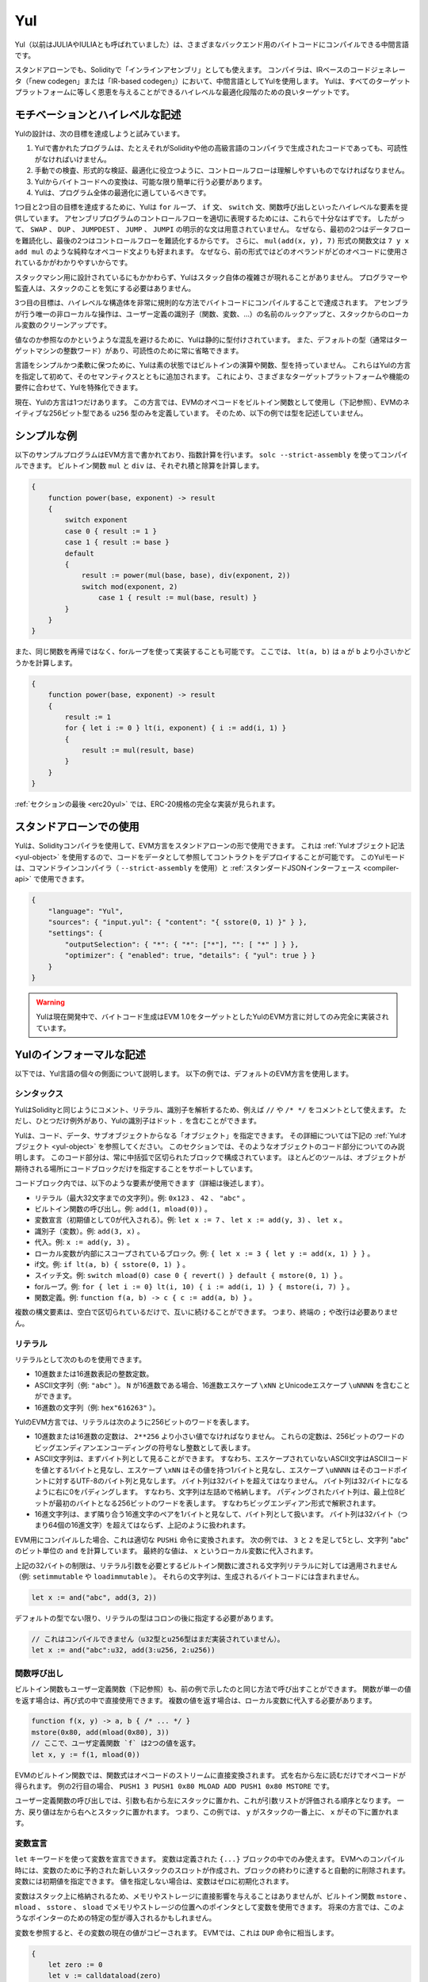 .. _yul:

###
Yul
###

.. index:: ! assembly, ! asm, ! evmasm, ! yul, julia, iulia

Yul（以前はJULIAやIULIAとも呼ばれていました）は、さまざまなバックエンド用のバイトコードにコンパイルできる中間言語です。

.. Yul is a good target for high-level optimisation stages that can benefit all target platforms equally.

スタンドアローンでも、Solidityで「インラインアセンブリ」としても使えます。
コンパイラは、IRベースのコードジェネレータ（「new codegen」または「IR-based codegen」）において、中間言語としてYulを使用します。
Yulは、すべてのターゲットプラットフォームに等しく恩恵を与えることができるハイレベルな最適化段階のための良いターゲットです。

モチベーションとハイレベルな記述
================================

Yulの設計は、次の目標を達成しようと試みています。

1. Yulで書かれたプログラムは、たとえそれがSolidityや他の高級言語のコンパイラで生成されたコードであっても、可読性がなければいけません。
2. 手動での検査、形式的な検証、最適化に役立つように、コントロールフローは理解しやすいものでなければなりません。
3. Yulからバイトコードへの変換は、可能な限り簡単に行う必要があります。
4. Yulは、プログラム全体の最適化に適しているべきです。

1つ目と2つ目の目標を達成するために、Yulは ``for`` ループ、 ``if`` 文、 ``switch`` 文、関数呼び出しといったハイレベルな要素を提供しています。
アセンブリプログラムのコントロールフローを適切に表現するためには、これらで十分なはずです。
したがって、 ``SWAP`` 、 ``DUP`` 、 ``JUMPDEST`` 、 ``JUMP`` 、 ``JUMPI`` の明示的な文は用意されていません。
なぜなら、最初の2つはデータフローを難読化し、最後の2つはコントロールフローを難読化するからです。
さらに、 ``mul(add(x, y), 7)`` 形式の関数文は ``7 y x add mul`` のような純粋なオペコード文よりも好まれます。
なぜなら、前の形式ではどのオペランドがどのオペコードに使用されているかがわかりやすいからです。

スタックマシン用に設計されているにもかかわらず、Yulはスタック自体の複雑さが現れることがありません。
プログラマーや監査人は、スタックのことを気にする必要はありません。

3つ目の目標は、ハイレベルな構造体を非常に規則的な方法でバイトコードにコンパイルすることで達成されます。
アセンブラが行う唯一の非ローカルな操作は、ユーザー定義の識別子（関数、変数、...）の名前のルックアップと、スタックからのローカル変数のクリーンアップです。

値なのか参照なのかというような混乱を避けるために、Yulは静的に型付けされています。
また、デフォルトの型（通常はターゲットマシンの整数ワード）があり、可読性のために常に省略できます。

言語をシンプルかつ柔軟に保つために、Yulは素の状態ではビルトインの演算や関数、型を持っていません。
これらはYulの方言を指定して初めて、そのセマンティクスとともに追加されます。
これにより、さまざまなターゲットプラットフォームや機能の要件に合わせて、Yulを特殊化できます。

現在、Yulの方言は1つだけあります。
この方言では、EVMのオペコードをビルトイン関数として使用し（下記参照）、EVMのネイティブな256ビット型である ``u256`` 型のみを定義しています。
そのため、以下の例では型を記述していません。

シンプルな例
============

以下のサンプルプログラムはEVM方言で書かれており、指数計算を行います。
``solc --strict-assembly`` を使ってコンパイルできます。
ビルトイン関数 ``mul`` と ``div`` は、それぞれ積と除算を計算します。

.. code-block:: yul

    {
        function power(base, exponent) -> result
        {
            switch exponent
            case 0 { result := 1 }
            case 1 { result := base }
            default
            {
                result := power(mul(base, base), div(exponent, 2))
                switch mod(exponent, 2)
                    case 1 { result := mul(base, result) }
            }
        }
    }

また、同じ関数を再帰ではなく、forループを使って実装することも可能です。
ここでは、 ``lt(a, b)`` は ``a`` が ``b`` より小さいかどうかを計算します。

.. code-block:: yul

    {
        function power(base, exponent) -> result
        {
            result := 1
            for { let i := 0 } lt(i, exponent) { i := add(i, 1) }
            {
                result := mul(result, base)
            }
        }
    }

:ref:`セクションの最後 <erc20yul>` では、ERC-20規格の完全な実装が見られます。

スタンドアローンでの使用
========================

Yulは、Solidityコンパイラを使用して、EVM方言をスタンドアローンの形で使用できます。
これは :ref:`Yulオブジェクト記法 <yul-object>` を使用するので、コードをデータとして参照してコントラクトをデプロイすることが可能です。
このYulモードは、コマンドラインコンパイラ（ ``--strict-assembly`` を使用）と :ref:`スタンダードJSONインターフェース <compiler-api>` で使用できます。

.. code-block:: json

    {
        "language": "Yul",
        "sources": { "input.yul": { "content": "{ sstore(0, 1) }" } },
        "settings": {
            "outputSelection": { "*": { "*": ["*"], "": [ "*" ] } },
            "optimizer": { "enabled": true, "details": { "yul": true } }
        }
    }

.. warning::

    Yulは現在開発中で、バイトコード生成はEVM 1.0をターゲットとしたYulのEVM方言に対してのみ完全に実装されています。

Yulのインフォーマルな記述
=========================

以下では、Yul言語の個々の側面について説明します。
以下の例では、デフォルトのEVM方言を使用します。

シンタックス
------------

YulはSolidityと同じようにコメント、リテラル、識別子を解析するため、例えば ``//`` や ``/* */`` をコメントとして使えます。
ただし、ひとつだけ例外があり、Yulの識別子はドット ``.`` を含むことができます。

.. Most tools support specifying just a code block where an object is expected.

Yulは、コード、データ、サブオブジェクトからなる「オブジェクト」を指定できます。
その詳細については下記の :ref:`Yulオブジェクト <yul-object>` を参照してください。
このセクションでは、そのようなオブジェクトのコード部分についてのみ説明します。
このコード部分は、常に中括弧で区切られたブロックで構成されています。
ほとんどのツールは、オブジェクトが期待される場所にコードブロックだけを指定することをサポートしています。

コードブロック内では、以下のような要素が使用できます（詳細は後述します）。

- リテラル（最大32文字までの文字列）。例: ``0x123`` 、 ``42`` 、 ``"abc"`` 。
- ビルトイン関数の呼び出し。例:  ``add(1, mload(0))`` 。
- 変数宣言（初期値として0が代入される）。例:  ``let x := 7`` 、 ``let x := add(y, 3)`` 、 ``let x`` 。
- 識別子（変数）。例:  ``add(3, x)`` 。
- 代入。例:  ``x := add(y, 3)`` 。
- ローカル変数が内部にスコープされているブロック。例:  ``{ let x := 3 { let y := add(x, 1) } }`` 。
- if文。例:  ``if lt(a, b) { sstore(0, 1) }`` 。
- スイッチ文。例: ``switch mload(0) case 0 { revert() } default { mstore(0, 1) }`` 。
- forループ。例: ``for { let i := 0} lt(i, 10) { i := add(i, 1) } { mstore(i, 7) }`` 。
- 関数定義。例:  ``function f(a, b) -> c { c := add(a, b) }`` 。

複数の構文要素は、空白で区切られているだけで、互いに続けることができます。
つまり、終端の ``;`` や改行は必要ありません。

リテラル
--------

リテラルとして次のものを使用できます。

- 10進数または16進数表記の整数定数。
- ASCII文字列（例: ``"abc"`` ）。 ``N`` が16進数である場合、16進数エスケープ ``\xNN`` とUnicodeエスケープ ``\uNNNN`` を含むことができます。
- 16進数の文字列（例: ``hex"616263"`` ）。

YulのEVM方言では、リテラルは次のように256ビットのワードを表します。

- 10進数または16進数の定数は、 ``2**256`` より小さい値でなければなりません。
  これらの定数は、256ビットのワードのビッグエンディアンエンコーディングの符号なし整数として表します。
- ASCII文字列は、まずバイト列として見ることができます。
  すなわち、エスケープされていないASCII文字はASCIIコードを値とする1バイトと見なし、エスケープ ``\xNN`` はその値を持つ1バイトと見なし、エスケープ ``\uNNNN`` はそのコードポイントに対するUTF-8のバイト列と見なします。
  バイト列は32バイトを超えてはなりません。
  バイト列は32バイトになるように右に0をパディングします。
  すなわち、文字列は左詰めで格納します。
  パディングされたバイト列は、最上位8ビットが最初のバイトとなる256ビットのワードを表します。
  すなわちビッグエンディアン形式で解釈されます。
- 16進文字列は、まず隣り合う16進文字のペアを1バイトと見なして、バイト列として扱います。
  バイト列は32バイト（つまり64個の16進文字）を超えてはならず、上記のように扱われます。

EVM用にコンパイルした場合、これは適切な ``PUSHi`` 命令に変換されます。
次の例では、 ``3`` と ``2`` を足して5とし、文字列 "abc" のビット単位の ``and`` を計算しています。
最終的な値は、 ``x`` というローカル変数に代入されます。

上記の32バイトの制限は、リテラル引数を必要とするビルトイン関数に渡される文字列リテラルに対しては適用されません（例: ``setimmutable`` や ``loadimmutable`` ）。
それらの文字列は、生成されるバイトコードには含まれません。

.. code-block:: yul

    let x := and("abc", add(3, 2))

デフォルトの型でない限り、リテラルの型はコロンの後に指定する必要があります。

.. code-block:: yul

    // これはコンパイルできません（u32型とu256型はまだ実装されていません）。
    let x := and("abc":u32, add(3:u256, 2:u256))

関数呼び出し
------------

ビルトイン関数もユーザー定義関数（下記参照）も、前の例で示したのと同じ方法で呼び出すことができます。
関数が単一の値を返す場合は、再び式の中で直接使用できます。
複数の値を返す場合は、ローカル変数に代入する必要があります。

.. code-block:: yul

    function f(x, y) -> a, b { /* ... */ }
    mstore(0x80, add(mload(0x80), 3))
    // ここで、ユーザ定義関数 `f` は2つの値を返す。
    let x, y := f(1, mload(0))

EVMのビルトイン関数では、関数式はオペコードのストリームに直接変換されます。
式を右から左に読むだけでオペコードが得られます。
例の2行目の場合、 ``PUSH1 3 PUSH1 0x80 MLOAD ADD PUSH1 0x80 MSTORE`` です。

ユーザー定義関数の呼び出しでは、引数も右から左にスタックに置かれ、これが引数リストが評価される順序となります。
一方、戻り値は左から右へとスタックに置かれます。
つまり、この例では、 ``y`` がスタックの一番上に、 ``x`` がその下に置かれます。

変数宣言
--------

``let`` キーワードを使って変数を宣言できます。
変数は定義された ``{...}`` ブロックの中でのみ使えます。
EVMへのコンパイル時には、変数のために予約された新しいスタックのスロットが作成され、ブロックの終わりに達すると自動的に削除されます。
変数には初期値を指定できます。
値を指定しない場合は、変数はゼロに初期化されます。

変数はスタック上に格納されるため、メモリやストレージに直接影響を与えることはありませんが、ビルトイン関数 ``mstore`` 、 ``mload`` 、 ``sstore`` 、 ``sload`` でメモリやストレージの位置へのポインタとして変数を使用できます。
将来の方言では、このようなポインターのための特定の型が導入されるかもしれません。

変数を参照すると、その変数の現在の値がコピーされます。
EVMでは、これは ``DUP`` 命令に相当します。

.. code-block:: yul

    {
        let zero := 0
        let v := calldataload(zero)
        {
            let y := add(sload(v), 1)
            v := y
        } // yが「deallocated」されます。
        sstore(v, zero)
    } // vとzeroが「deallocated」されます。

宣言した変数の型がデフォルトの型と異なる場合は、コロンの後にその型を記述します。
また、複数の値を返す関数呼び出しから代入する場合、1つの文で複数の変数を宣言できます。

.. code-block:: yul

    // これはコンパイルできません（u32型とu256型は未実装です）
    {
        let zero:u32 := 0:u32
        let v:u256, t:u32 := f()
        let x, y := g()
    }

オプティマイザの設定によっては、変数が最後に使用された後、まだスコープ内にあるにもかかわらず、コンパイラがスタックのスロットを解放することがあります。

代入
----

変数は、定義の後に ``:=`` 演算子を使って代入できます。
複数の変数を同時に代入することも可能です。
そのためには、値の数と型が一致している必要があります。
複数のリターンパラメーターを持つ関数から返される値を代入する場合は、複数の変数を用意する必要があります。
代入の左辺に同じ変数を複数回使用できません。
例えば、 ``x, x := f()`` は無効です。

.. code-block:: yul

    let v := 0
    // vの再代入
    v := 2
    let t := add(v, 2)
    function f() -> a, b { }
    // 複数の値の代入
    v, t := f()

if
--

if文は、条件付きでコードを実行するために使用できます。
elseブロックは定義できません。
複数の選択肢が必要な場合は、代わりにswitch（後述）の使用を検討してください。

.. code-block:: yul

    if lt(calldatasize(), 4) { revert(0, 0) }

カーリーブレースは必須です。

switch
------

switch文は、if文の拡張版として使うことができます。
switch文は、式の値を受け取り、それをいくつかのリテラル定数と比較します。
そして、一致した定数に対応する分岐が実行されます。
他のプログラミング言語とは異なり、安全上の理由から、制御の流れは1つのケースから次のケースへとは続きません。
``default`` と呼ばれるフォールバックまたはデフォルトケースがあり、リテラル定数のどれにもマッチしない場合に実行されます。

.. code-block:: yul

    {
        let x := 0
        switch calldataload(4)
        case 0 {
            x := calldataload(0x24)
        }
        default {
            x := calldataload(0x44)
        }
        sstore(0, div(x, 2))
    }

ケースのリスト自体は中括弧で囲まれていませんが、ケースの本文では中括弧が必要です。

ループ
------

Yulは、初期化パート・条件・イテレーション後のパートを含むヘッダーとボディから成るforループをサポートしています。
条件は式でなければならず、他の3つはブロックです。
初期化パートでトップレベルの変数が宣言されている場合、その変数のスコープはループの他のすべての部分にまで及びます。

``break`` 文と ``continue`` 文は、それぞれループを終了させたり、イテレーション後のパートにスキップさせたりするためにボディで使用できます。

次の例では、メモリ上のある領域の和を計算します。

.. code-block:: yul

    {
        let x := 0
        for { let i := 0 } lt(i, 0x100) { i := add(i, 0x20) } {
            x := add(x, mload(i))
        }
    }

forループはwhileループの代用としても使用できます。
初期化部分と反復後の部分を空にするだけです。

.. code-block:: yul

    {
        let x := 0
        let i := 0
        for { } lt(i, 0x100) { } {     // while(i < 0x100)
            x := add(x, mload(i))
            i := add(i, 0x20)
        }
    }

関数宣言
--------

Yulでは、関数の定義が可能です。
Solidityの関数と混同してはいけません。
Yulの関数はコントラクトの外部インターフェースの一部ではなく、Solidityの関数とは別の名前空間に属しているからです。

EVMでは、Yulの関数はスタックから引数（およびリターンされるPC）を取り、結果をスタックに置きます。
ユーザー定義関数やビルトイン関数も全く同じように呼び出されます。

関数はどこでも定義でき、宣言されたブロック内で利用できます。
関数の内部では、その関数の外部で定義されたローカル変数にアクセスできません。

関数はSolidityと同様に、パラメータとリターン変数を宣言します。
値を返すには、その値を戻り値の変数に代入します。

複数の値を返す関数を呼び出した場合は、 ``a, b := f(x)`` や ``let a, b := f(x)`` を使って複数の変数に代入する必要があります。

``leave`` 文は、現在の関数を終了するために使用できます。
他の言語の ``return`` 文と同じように動作しますが、戻り値を取らずに関数を終了し、関数は戻り値の変数に現在割り当てられている値を返します。

EVM方言には ``return`` というビルトイン関数があり、現在のYulの関数だけでなく、完全な実行コンテキスト（内部メッセージコール）を終了させることができることに注意してください。

次の例では、バイナリ法（square-and-multiply）でpower関数を実装しています。

.. code-block:: yul

    {
        function power(base, exponent) -> result {
            switch exponent
            case 0 { result := 1 }
            case 1 { result := base }
            default {
                result := power(mul(base, base), div(exponent, 2))
                switch mod(exponent, 2)
                    case 1 { result := mul(base, result) }
            }
        }
    }

Yulの仕様
=========

この章では、Yulのコードを形式的に説明します。
Yulコードは通常、Yulオブジェクトの中に配置されます。
Yulオブジェクトについては別の章で説明します。

.. code-block:: none

    Block = '{' Statement* '}'
    Statement =
        Block |
        FunctionDefinition |
        VariableDeclaration |
        Assignment |
        If |
        Expression |
        Switch |
        ForLoop |
        BreakContinue |
        Leave
    FunctionDefinition =
        'function' Identifier '(' TypedIdentifierList? ')'
        ( '->' TypedIdentifierList )? Block
    VariableDeclaration =
        'let' TypedIdentifierList ( ':=' Expression )?
    Assignment =
        IdentifierList ':=' Expression
    Expression =
        FunctionCall | Identifier | Literal
    If =
        'if' Expression Block
    Switch =
        'switch' Expression ( Case+ Default? | Default )
    Case =
        'case' Literal Block
    Default =
        'default' Block
    ForLoop =
        'for' Block Expression Block Block
    BreakContinue =
        'break' | 'continue'
    Leave = 'leave'
    FunctionCall =
        Identifier '(' ( Expression ( ',' Expression )* )? ')'
    Identifier = [a-zA-Z_$] [a-zA-Z_$0-9.]*
    IdentifierList = Identifier ( ',' Identifier)*
    TypeName = Identifier
    TypedIdentifierList = Identifier ( ':' TypeName )? ( ',' Identifier ( ':' TypeName )? )*
    Literal =
        (NumberLiteral | StringLiteral | TrueLiteral | FalseLiteral) ( ':' TypeName )?
    NumberLiteral = HexNumber | DecimalNumber
    StringLiteral = '"' ([^"\r\n\\] | '\\' .)* '"'
    TrueLiteral = 'true'
    FalseLiteral = 'false'
    HexNumber = '0x' [0-9a-fA-F]+
    DecimalNumber = [0-9]+

文法に関する制限
----------------

文法によって直接課せられるものとは別に、以下のような制限があります。

スイッチには、少なくとも1つのケース（デフォルトのケースを含む）が必要です。
すべてのケースの値は、同じ型で異なる値を持つ必要があります。
式の型のすべての可能な値がカバーされている場合、デフォルトケースは使用できません（つまり、trueとfalseの両方のケースを持つ ``bool`` 式のスイッチにはデフォルトケースを使えません）。

すべての式は0個以上の値で評価されます。
識別子とリテラルは正確に1つの値に評価され、関数呼び出しは呼び出された関数のリターン変数の数に等しい数の値に評価されます。

変数宣言や代入では、右辺の式（存在する場合）は、左辺の変数の数と同じ数の値に評価されなければなりません。
これが複数の値に評価される式が許される唯一のシチュエーションです。
代入や変数宣言の左辺には、同じ変数名を複数回使用できません。

.. Expressions that are also statements (i.e. at the block level) have to evaluate to zero values.

文でもある式（ブロックレベル）は、0に評価されなければなりません。

それ以外のシチュエーションでは、式は正確に1つの値に評価されなければなりません。

.. It is worth emphasizing that this restriction applies just to the innermost loop that contains the ``continue`` or ``break`` statement: this innermost loop, and therefore the ``continue`` or ``break`` statement, may appear anywhere in an outer loop, possibly in an outer loop's initialization block or update block.

``continue`` 文または ``break`` 文は、以下のようにforループのボディ内でのみ使用できます。
文を含む最も内側のループを考えてみましょう。
ループと文は同じ関数内にあるか、または両方がトップレベルになければなりません。
文はループのボディブロック内に配置しなければならず、ループの初期化ブロックや更新ブロック内に配置できません。
この制限は、 ``continue`` 文または ``break`` 文を含む最も内側のループにのみ適用されることを強調しておきます。
この最も内側のループ、つまり ``continue`` 文または ``break`` 文は、外側ループのどこでも、おそらく外側ループの初期化ブロックや更新ブロックでも出現できます。
例えば、次の例は、 ``break`` が外側ループの更新ブロックにあるにもかかわらず、内側ループのボディブロックにあるため、合法です:

.. code-block:: yul

    for {} true { for {} true {} { break } }
    {
    }

forループの条件部分は、正確に1つの値に評価されなければなりません。

``leave`` 文は、関数内でのみ使用できます。

関数はforループの初期化ブロック内のどこにも定義できません。

リテラルはその型より大きくできません。
定義されている最大の型は256ビット幅です。

代入や関数呼び出しの際には、それぞれの値の型が一致していなければなりません。
暗黙の型変換はありません。
一般に、型の変換は、ある型の値を受け取り、異なる型の値を返す適切なビルトイン関数を方言が提供している場合にのみ実現します。

スコープのルール
----------------

.. Scopes in Yul are tied to Blocks (exceptions are functions and the for loop as explained below) and all declarations (``FunctionDefinition``, ``VariableDeclaration``) introduce new identifiers into these scopes.

Yulでは、スコープはブロックに紐付けられており（例外として、後述する関数やforループがあります）、すべての宣言（ ``FunctionDefinition`` 、 ``VariableDeclaration`` ）は、これらのスコープに新しい識別子を導入します。

識別子は、定義されているブロック（すべてのサブノードとサブブロックを含む）で使用できます。
関数はブロック全体（定義前も含む）で使用できますが、変数は ``VariableDeclaration`` の後の文からしか使用できません。

.. Functions can be referenced already before their declaration (if they are visible).

特に、変数は自分の変数宣言の右側では参照できません。
関数は、その宣言の前にすでに参照できます（関数が利用できる場合）。

一般的なスコープルールの例外として、forループの初期化パート（最初のブロック）のスコープは、forループの他のすべてのパートに及びます。
つまり、初期化パート（初期化パート内のブロックは含まない）で宣言された変数（および関数）は、forループの他のすべてのパートで使用できます。

forループの他の部分で宣言された識別子は、通常の構文上のスコープルールに従います。

これは、 ``for { I... } C { P... } { B... }`` という形式のforループが ``{ I... for {} C { P... } { B... } }`` と同等であることを意味しています。

関数のパラメータとリターンパラメータは、関数ボディで利用でき、それらの名前は異なるものでなければなりません。

関数内では、その関数の外で宣言された変数を参照できません。

.. i.e. you cannot declare an identifier at a point where another identifier with the same name is also visible, even if it is not possible to reference it because it was declared outside the current function.

シャドーイングは禁止されています。
つまり、現在の関数の外で宣言されたために参照できなくても、同じ名前の別の識別子が見える場所で識別子を宣言できません。

形式的な仕様
------------

.. We formally specify Yul by providing an evaluation function E overloaded on the various nodes of the AST.
.. As builtin functions can have side effects, E takes two state objects and the AST node and returns two new state objects and a variable number of other values.
.. The two state objects are the global state object (which in the context of the EVM is the memory, storage and state of the blockchain) and the local state object (the state of local variables, i.e. a segment of the stack in the EVM).

ASTの様々なノード上でオーバーロードされた評価関数Eを提供することで、Yulを形式的に定めます。
ビルトイン関数には副作用があるため、Eは2つの状態オブジェクトとASTノードを受け取り、2つの新しい状態オブジェクトと可変数の他の値を返します。
2つの状態オブジェクトとは、グローバル状態オブジェクト（EVMの文脈では、ブロックチェーンのメモリ、ストレージ、状態）と、ローカル状態オブジェクト（ローカル変数の状態、つまりEVMのスタックのセグメント）です。

.. If the AST node is a statement, E returns the two state objects and a "mode", which is used for the ``break``, ``continue`` and ``leave`` statements.
.. If the AST node is an expression, E returns the two state objects and as many values as the expression evaluates to.

ASTノードが文の場合、Eは2つの状態オブジェクトと ``break`` 、 ``continue`` 、 ``leave`` 文で使用される「モード」を返します。
ASTノードが式の場合、Eは2つの状態オブジェクトと式の評価値の数だけの値を返します。

.. The exact nature of the global state is unspecified for this high level description.
.. The local state ``L`` is a mapping of identifiers ``i`` to values ``v``, denoted as ``L[i] = v``.

グローバルな状態の正確な性質は、このハイレベルな説明では指定されていません。
ローカルステート ``L`` は、識別子 ``i`` から値 ``v`` へのマッピングであり、 ``L[i] = v`` と表記されます。

.. For an identifier ``v``, let ``$v`` be the name of the identifier.

識別子 ``v`` に対して、識別子の名前を ``$v`` とします。

.. We will use a destructuring notation for the AST nodes.

ここでは、ASTのノードにデストラクション記法を用います。

.. code-block:: none

    E(G, L, <{St1, ..., Stn}>: Block) =
        let G1, L1, mode = E(G, L, St1, ..., Stn)
        let L2 be a restriction of L1 to the identifiers of L
        G1, L2, mode
    E(G, L, St1, ..., Stn: Statement) =
        if n is zero:
            G, L, regular
        else:
            let G1, L1, mode = E(G, L, St1)
            if mode is regular then
                E(G1, L1, St2, ..., Stn)
            otherwise
                G1, L1, mode
    E(G, L, FunctionDefinition) =
        G, L, regular
    E(G, L, <let var_1, ..., var_n := rhs>: VariableDeclaration) =
        E(G, L, <var_1, ..., var_n := rhs>: Assignment)
    E(G, L, <let var_1, ..., var_n>: VariableDeclaration) =
        let L1 be a copy of L where L1[$var_i] = 0 for i = 1, ..., n
        G, L1, regular
    E(G, L, <var_1, ..., var_n := rhs>: Assignment) =
        let G1, L1, v1, ..., vn = E(G, L, rhs)
        let L2 be a copy of L1 where L2[$var_i] = vi for i = 1, ..., n
        G1, L2, regular
    E(G, L, <for { i1, ..., in } condition post body>: ForLoop) =
        if n >= 1:
            let G1, L1, mode = E(G, L, i1, ..., in)
            // mode has to be regular or leave due to the syntactic restrictions
            if mode is leave then
                G1, L1 restricted to variables of L, leave
            otherwise
                let G2, L2, mode = E(G1, L1, for {} condition post body)
                G2, L2 restricted to variables of L, mode
        else:
            let G1, L1, v = E(G, L, condition)
            if v is false:
                G1, L1, regular
            else:
                let G2, L2, mode = E(G1, L, body)
                if mode is break:
                    G2, L2, regular
                otherwise if mode is leave:
                    G2, L2, leave
                else:
                    G3, L3, mode = E(G2, L2, post)
                    if mode is leave:
                        G3, L3, leave
                    otherwise
                        E(G3, L3, for {} condition post body)
    E(G, L, break: BreakContinue) =
        G, L, break
    E(G, L, continue: BreakContinue) =
        G, L, continue
    E(G, L, leave: Leave) =
        G, L, leave
    E(G, L, <if condition body>: If) =
        let G0, L0, v = E(G, L, condition)
        if v is true:
            E(G0, L0, body)
        else:
            G0, L0, regular
    E(G, L, <switch condition case l1:t1 st1 ... case ln:tn stn>: Switch) =
        E(G, L, switch condition case l1:t1 st1 ... case ln:tn stn default {})
    E(G, L, <switch condition case l1:t1 st1 ... case ln:tn stn default st'>: Switch) =
        let G0, L0, v = E(G, L, condition)
        // i = 1 .. n
        // Evaluate literals, context doesn't matter
        let _, _, v1 = E(G0, L0, l1)
        ...
        let _, _, vn = E(G0, L0, ln)
        if there exists smallest i such that vi = v:
            E(G0, L0, sti)
        else:
            E(G0, L0, st')

    E(G, L, <name>: Identifier) =
        G, L, L[$name]
    E(G, L, <fname(arg1, ..., argn)>: FunctionCall) =
        G1, L1, vn = E(G, L, argn)
        ...
        G(n-1), L(n-1), v2 = E(G(n-2), L(n-2), arg2)
        Gn, Ln, v1 = E(G(n-1), L(n-1), arg1)
        Let <function fname (param1, ..., paramn) -> ret1, ..., retm block>
        be the function of name $fname visible at the point of the call.
        Let L' be a new local state such that
        L'[$parami] = vi and L'[$reti] = 0 for all i.
        Let G'', L'', mode = E(Gn, L', block)
        G'', Ln, L''[$ret1], ..., L''[$retm]
    E(G, L, l: StringLiteral) = G, L, str(l),
        where str is the string evaluation function,
        which for the EVM dialect is defined in the section 'Literals' above
    E(G, L, n: HexNumber) = G, L, hex(n)
        where hex is the hexadecimal evaluation function,
        which turns a sequence of hexadecimal digits into their big endian value
    E(G, L, n: DecimalNumber) = G, L, dec(n),
        where dec is the decimal evaluation function,
        which turns a sequence of decimal digits into their big endian value

.. _opcodes:

EVM方言
-------

Yulのデフォルトの方言は、現在選択されているEVMのバージョンのEVMの方言です。
この方言で使用できる型は、Ethereum Virtual Machineの256ビットのネイティブ型である ``u256`` のみです。
これはこの方言のデフォルト型なので、省略できます。

次の表は、すべてのビルトイン関数（これはEVMバージョンに依存します）をリストアップし、関数/オペコードのセマンティクスの簡単な説明を提供しています。
このドキュメントは、Ethereum Virtual Machineの完全な説明を目的としていません。
正確なセマンティクスに興味がある場合は、別のドキュメントを参照してください。

``-`` と書かれたオペコードは結果を返さず、その他のオペコードは正確に1つの値を返します。
``F`` 、 ``H`` 、 ``B`` 、 ``C`` 、 ``I`` 、 ``L`` 、 ``P`` と書かれたオペコードは、それぞれFrontier、Homestead、Byzantium、Constantinople、Istanbul、London、Parisから存在しています。

以下では、 ``mem[a...b)`` は位置 ``a`` から位置 ``b`` までのメモリのバイトを意味し、 ``storage[p]`` はスロット ``p`` のストレージ内容を意味します。

Yulはローカル変数やコントロールフローを管理しているため、これらの機能を阻害するオペコードは使用できません。
これには、 ``dup`` 、 ``swap`` 命令のほか、 ``jump`` 命令、ラベル、 ``push`` 命令などが含まれます。

+-------------------------+-----+-----+--------------------------------------------------------------------------+
|          命令           |     |     |                                   説明                                   |
+=========================+=====+=====+==========================================================================+
| stop()                  | `-` | F   | 実行停止。return(0, 0)と同じ。                                           |
+-------------------------+-----+-----+--------------------------------------------------------------------------+
| add(x, y)               |     | F   | x + y。                                                                  |
+-------------------------+-----+-----+--------------------------------------------------------------------------+
| sub(x, y)               |     | F   | x - y。                                                                  |
+-------------------------+-----+-----+--------------------------------------------------------------------------+
| mul(x, y)               |     | F   | x * y。                                                                  |
+-------------------------+-----+-----+--------------------------------------------------------------------------+
| div(x, y)               |     | F   | x / y。ただしy == 0ならば0。                                             |
+-------------------------+-----+-----+--------------------------------------------------------------------------+
| sdiv(x, y)              |     | F   | x / y（2の補数の符号付き数値用）。ただしy == 0ならば0。                  |
+-------------------------+-----+-----+--------------------------------------------------------------------------+
| mod(x, y)               |     | F   | x % y。ただし y == 0 ならば 0。                                          |
+-------------------------+-----+-----+--------------------------------------------------------------------------+
| smod(x, y)              |     | F   | x % y（2の補数の符号付き数値用）。ただしy == 0ならば0。                  |
+-------------------------+-----+-----+--------------------------------------------------------------------------+
| exp(x, y)               |     | F   | xのy乗。                                                                 |
+-------------------------+-----+-----+--------------------------------------------------------------------------+
| not(x)                  |     | F   | xのビット単位のnot（xの各ビットが否定される）。                          |
+-------------------------+-----+-----+--------------------------------------------------------------------------+
| lt(x, y)                |     | F   | x < yの場合は1、それ以外の場合は0。                                      |
+-------------------------+-----+-----+--------------------------------------------------------------------------+
| gt(x, y)                |     | F   | x > yの場合は1、それ以外の場合は0。                                      |
+-------------------------+-----+-----+--------------------------------------------------------------------------+
| slt(x, y)               |     | F   | 2の補数の符号付き数値で、x < yの場合は1、それ以外の場合は0。             |
+-------------------------+-----+-----+--------------------------------------------------------------------------+
| sgt(x, y)               |     | F   | 2の補数の符号付き数値で、x > yの場合は1、それ以外の場合は0。             |
+-------------------------+-----+-----+--------------------------------------------------------------------------+
| eq(x, y)                |     | F   | x == yの場合は1、それ以外の場合は0。                                     |
+-------------------------+-----+-----+--------------------------------------------------------------------------+
| iszero(x)               |     | F   | x == 0の場合は1、それ以外の場合は0。                                     |
+-------------------------+-----+-----+--------------------------------------------------------------------------+
| and(x, y)               |     | F   | xとyのビット単位のand。                                                  |
+-------------------------+-----+-----+--------------------------------------------------------------------------+
| or(x, y)                |     | F   | xとyのビット単位のor。                                                   |
+-------------------------+-----+-----+--------------------------------------------------------------------------+
| xor(x, y)               |     | F   | xとyのビット単位のxor。                                                  |
+-------------------------+-----+-----+--------------------------------------------------------------------------+
| byte(n, x)              |     | F   | xのn番目のバイト。最上位バイトが0番目。                                  |
+-------------------------+-----+-----+--------------------------------------------------------------------------+
| shl(x, y)               |     | C   | yをxビット左シフト。                                                     |
+-------------------------+-----+-----+--------------------------------------------------------------------------+
| shr(x, y)               |     | C   | yをxビット右シフト。                                                     |
+-------------------------+-----+-----+--------------------------------------------------------------------------+
| sar(x, y)               |     | C   | yを符号付き数値としてxビット右シフト（算術シフト）。                     |
+-------------------------+-----+-----+--------------------------------------------------------------------------+
| addmod(x, y, m)         |     | F   | 任意精度の(x + y) % m、m == 0の場合は0。                                 |
+-------------------------+-----+-----+--------------------------------------------------------------------------+
| mulmod(x, y, m)         |     | F   | 任意精度の(x * y) % m、m == 0の場合は0。                                 |
+-------------------------+-----+-----+--------------------------------------------------------------------------+
| signextend(i, x)        |     | F   | xの(i*8+7)ビット目から最下位ビットまでを符号拡張。                       |
+-------------------------+-----+-----+--------------------------------------------------------------------------+
| keccak256(p, n)         |     | F   | keccak(mem[p...(p+n)))。                                                 |
+-------------------------+-----+-----+--------------------------------------------------------------------------+
| pc()                    |     | F   | 現在のコードの位置。                                                     |
+-------------------------+-----+-----+--------------------------------------------------------------------------+
| pop(x)                  | `-` | F   | 値xを破棄。                                                              |
+-------------------------+-----+-----+--------------------------------------------------------------------------+
| mload(p)                |     | F   | mem[p...(p+32))。                                                        |
+-------------------------+-----+-----+--------------------------------------------------------------------------+
| mstore(p, v)            | `-` | F   | mem[p...(p+32)) := v。                                                   |
+-------------------------+-----+-----+--------------------------------------------------------------------------+
| mstore8(p, v)           | `-` | F   | mem[p] := v & 0xff (単一バイトを修正するのみ)。                          |
+-------------------------+-----+-----+--------------------------------------------------------------------------+
| sload(p)                |     | F   | storage[p]。                                                             |
+-------------------------+-----+-----+--------------------------------------------------------------------------+
| sstore(p, v)            | `-` | F   | storage[p] := v。                                                        |
+-------------------------+-----+-----+--------------------------------------------------------------------------+
| msize()                 |     | F   | メモリのサイズ、すなわちアクセスされた最大のメモリインデックス。         |
+-------------------------+-----+-----+--------------------------------------------------------------------------+
| gas()                   |     | F   | 残りの実行可能なガス。                                                   |
+-------------------------+-----+-----+--------------------------------------------------------------------------+
| address()               |     | F   | 現在のコントラクト/実行コンテキストのアドレス。                          |
+-------------------------+-----+-----+--------------------------------------------------------------------------+
| balance(a)              |     | F   | アドレスaのwei残高。                                                     |
+-------------------------+-----+-----+--------------------------------------------------------------------------+
| selfbalance()           |     | I   | balance(address())と同等だが、より安価。                                 |
+-------------------------+-----+-----+--------------------------------------------------------------------------+
| caller()                |     | F   | コール送信者（ ``delegatecall`` を除く）。                               |
+-------------------------+-----+-----+--------------------------------------------------------------------------+
| callvalue()             |     | F   | 現在のコールと一緒に送信されたwei。                                      |
+-------------------------+-----+-----+--------------------------------------------------------------------------+
| calldataload(p)         |     | F   | 位置pから始まるコールデータ（32バイト）。                                |
+-------------------------+-----+-----+--------------------------------------------------------------------------+
| calldatasize()          |     | F   | コールデータのサイズ（バイト）。                                         |
+-------------------------+-----+-----+--------------------------------------------------------------------------+
| calldatacopy(t, f, s)   | `-` | F   | 位置fのコールデータから位置tのmemにsバイトコピー。                       |
+-------------------------+-----+-----+--------------------------------------------------------------------------+
| codesize()              |     | F   | 現在のコントラクト/実行コンテキストのコードサイズ。                      |
+-------------------------+-----+-----+--------------------------------------------------------------------------+
| codecopy(t, f, s)       | `-` | F   | 位置fのコードから位置tのmemにsバイトコピー。                             |
+-------------------------+-----+-----+--------------------------------------------------------------------------+
| extcodesize(a)          |     | F   | アドレスaのコードのサイズ。                                              |
+-------------------------+-----+-----+--------------------------------------------------------------------------+
| extcodecopy(a, t, f, s) | `-` | F   | codecopy(t, f, s)と似ているが、アドレスaのコードに対してのもの。         |
+-------------------------+-----+-----+--------------------------------------------------------------------------+
| returndatasize()        |     | B   | 直前のリターンデータのサイズ。                                           |
+-------------------------+-----+-----+--------------------------------------------------------------------------+
| returndatacopy(t, f, s) | `-` | B   | 位置fのリターンデータから位置tのmemにsバイトコピー。                     |
+-------------------------+-----+-----+--------------------------------------------------------------------------+
| extcodehash(a)          |     | C   | アドレスaのコードハッシュ。                                              |
+-------------------------+-----+-----+--------------------------------------------------------------------------+
| create(v, p, n)         |     | F   | mem[p...(p+n))のコードを持つ新しいコントラクトを作成し、                 |
|                         |     |     | v Weiを送信し、新しいアドレスを返す。エラーの場合は0を返します。         |
+-------------------------+-----+-----+--------------------------------------------------------------------------+
| create2(v, p, n, s)     |     | C   | mem[p...(p+n))のコードを持つ新しいコントラクトをアドレス                 |
|                         |     |     | keccak256(0xff . this . s . keccak256(mem[p...(p+n)))に作成し、          |
|                         |     |     | v Weiを送信し、新しいアドレスを返します。                                |
|                         |     |     | ``0xff`` は1バイトの値、                                                 |
|                         |     |     | ``this`` は現在のコントラクトのアドレス（20バイトの値）、                |
|                         |     |     | ``s`` はビッグエンディアンの256ビットの値です。                          |
|                         |     |     | エラーの場合は0を返します。                                              |
+-------------------------+-----+-----+--------------------------------------------------------------------------+
| call(g, a, v, in,       |     | F   | アドレスaのコントラクトを、                                              |
| insize, out, outsize)   |     |     | mem[in...(in+insize))を入力として呼び出し、                              |
|                         |     |     | g gasとv Weiを送信します。                                               |
|                         |     |     | 出力をmem[out...(out+outsize))に書き込みます。                           |
|                         |     |     | エラーの場合（例えば、out of gas）は0を、成功した場合は1を返します。     |
|                         |     |     | :ref:`詳細 <yul-call-return-area>`                                       |
+-------------------------+-----+-----+--------------------------------------------------------------------------+
| callcode(g, a, v, in,   |     | F   | ``call`` と似ていますが、aのコードのみを使用し、                         |
| insize, out, outsize)   |     |     | それ以外は現在のコントラクトのコンテキスト。                             |
|                         |     |     | :ref:`詳細 <yul-call-return-area>`                                       |
+-------------------------+-----+-----+--------------------------------------------------------------------------+
| delegatecall(g, a, in,  |     | H   | ``calldata`` と似ていますが、                                            |
| insize, out, outsize)   |     |     | ``caller`` と ``callvalue`` も保持します。                               |
|                         |     |     | :ref:`詳細 <yul-call-return-area>`                                       |
+-------------------------+-----+-----+--------------------------------------------------------------------------+
| staticcall(g, a, in,    |     | B   | ``call(g, a, 0, in, insize, out, outsize)`` と似ていますが、             |
| insize, out, outsize)   |     |     | ステートの変更を許可しません。                                           |
|                         |     |     | :ref:`詳細 <yul-call-return-area>`                                       |
+-------------------------+-----+-----+--------------------------------------------------------------------------+
| return(p, s)            | `-` | F   | 実行終了。リターンデータはmem[p...(p+s))。                               |
+-------------------------+-----+-----+--------------------------------------------------------------------------+
| revert(p, s)            | `-` | B   | 実行終了。ステート変化をリバートします。リターンデータはmem[p...(p+s))。 |
+-------------------------+-----+-----+--------------------------------------------------------------------------+
| selfdestruct(a)         | `-` | F   | 実行終了。現在のコントラクトを破壊し、aに資金を送ります。（非推奨）      |
+-------------------------+-----+-----+--------------------------------------------------------------------------+
| invalid()               | `-` | F   | invalid命令で実行を終了。                                                |
+-------------------------+-----+-----+--------------------------------------------------------------------------+
| log0(p, s)              | `-` | F   | トピック無しで、データがmem[p...(p+s))のログ。                           |
+-------------------------+-----+-----+--------------------------------------------------------------------------+
| log1(p, s, t1)          | `-` | F   | トピックt1、データがmem[p...(p+s))のログ。                               |
+-------------------------+-----+-----+--------------------------------------------------------------------------+
| log2(p, s, t1, t2)      | `-` | F   | トピックt1,t2、データがmem[p...(p+s))のログ。                            |
+-------------------------+-----+-----+--------------------------------------------------------------------------+
| log3(p, s, t1, t2, t3)  | `-` | F   | トピックt1,t2,t3、データがmem[p...(p+s))のログ。                         |
+-------------------------+-----+-----+--------------------------------------------------------------------------+
| log4(p, s, t1, t2, t3,  | `-` | F   | トピックt1,t2,t3,t4、データがmem[p...(p+s))のログ。                      |
| t4)                     |     |     |                                                                          |
+-------------------------+-----+-----+--------------------------------------------------------------------------+
| chainid()               |     | I   | 実行中のチェーンのID（EIP-1344）。                                       |
+-------------------------+-----+-----+--------------------------------------------------------------------------+
| basefee()               |     | L   | 現在のブロックのベースフィー（EIP-3198、EIP-1559）。                     |
+-------------------------+-----+-----+--------------------------------------------------------------------------+
| origin()                |     | F   | トランザクションの送信者。                                               |
+-------------------------+-----+-----+--------------------------------------------------------------------------+
| gasprice()              |     | F   | トランザクションのガスプライス。                                         |
+-------------------------+-----+-----+--------------------------------------------------------------------------+
| blockhash(b)            |     | F   | ブロック番号bのハッシュ - 現在を除く過去256ブロック分のみ。              |
+-------------------------+-----+-----+--------------------------------------------------------------------------+
| coinbase()              |     | F   | 現在のマイニングの受益者アドレス。                                       |
+-------------------------+-----+-----+--------------------------------------------------------------------------+
| timestamp()             |     | F   | 現在のブロックのタイムスタンプ（エポックからの秒数）。                   |
+-------------------------+-----+-----+--------------------------------------------------------------------------+
| number()                |     | F   | 現在のブロックナンバー。                                                 |
+-------------------------+-----+-----+--------------------------------------------------------------------------+
| difficulty()            |     | F   | 現在のブロックの難易度。（下記の注釈も参照）                             |
+-------------------------+-----+-----+--------------------------------------------------------------------------+
| prevrandao()            |     | P   | ビーコンチェーンによるランダム性（下記の注釈も参照）                     |
+-------------------------+-----+-----+--------------------------------------------------------------------------+
| gaslimit()              |     | F   | 現在のブロックのブロックガスリミット。                                   |
+-------------------------+-----+-----+--------------------------------------------------------------------------+

.. _yul-call-return-area:

.. note::

    ``call*`` 命令は、 ``out`` および ``outsize`` のパラメータを使用して、戻り値または失敗の値のデータを配置するメモリ内の領域を定義します。
    この領域は、呼び出されたコントラクトが何バイト返すかに応じて、書き込まれます。
    より多くのデータを返した場合は、最初の ``outsize`` バイトのみが書き込まれます。
    残りのデータには ``returndatacopy`` オペコードでアクセスできます。
    より少ないデータを返した場合は、残りのバイトにはまったく手をつけません。
    このメモリ領域のどの部分にリターンデータが含まれているかを確認するには、 ``returndatasize`` オペコードを使用する必要があります。
    残りのバイトは、呼び出し前の値を保持します。

.. note::
    .. The `difficulty()` instruction is disallowed in EVM version >= Paris.
    .. With the Paris network upgrade the semantics of the instruction that was previously called ``difficulty`` have been changed and the instruction was renamed to ``prevrandao``.
    .. It can now return arbitrary values in the full 256-bit range, whereas the highest recorded difficulty value within Ethash was ~54 bits.
    .. This change is described in `EIP-4399 <https://eips.ethereum.org/EIPS/eip-4399>`_.
    .. Please note that irrelevant to which EVM version is selected in the compiler, the semantics of instructions depend on the final chain of deployment.

    Paris以降のEVMのバージョンでは、 `difficulty()` 命令が禁止されています。
    Parisネットワークのアップグレードにより、以前は ``difficulty`` と呼ばれていた命令のセマンティクスが変更され、その命令は ``prevrandao`` に改名されました。
    この命令は256ビットの全範囲の任意の値を返すことができるようになり、Ethash内で記録された最高難易度の値は54ビットでした。
    この変更は `EIP-4399 <https://eips.ethereum.org/EIPS/eip-4399>`_ で説明されています。
    コンパイラでどのEVMバージョンが選択されているかとは無関係に、命令のセマンティクスは最終的なデプロイの連鎖に依存することに注意してください。

.. warning::
    .. From version 0.8.18 and up, the use of ``selfdestruct`` in both Solidity and Yul will trigger a deprecation warning, since the ``SELFDESTRUCT`` opcode will eventually undergo breaking changes in behaviour as stated in `EIP-6049 <https://eips.ethereum.org/EIPS/eip-6049>`_.

    バージョン0.8.18以降、SolidityとYulの両方で ``selfdestruct`` を使用すると、非推奨であることを警告します、 
    というのも、 ``SELFDESTRUCT`` オペコードは、 `EIP-6049 <https://eips.ethereum.org/EIPS/eip-6049>`_ で述べられているように、いずれ動作が大きく変化することになるからです。

内部の方言では、追加関数が存在するものもあります。

datasize, dataoffset, datacopy
^^^^^^^^^^^^^^^^^^^^^^^^^^^^^^

.. The functions ``datasize(x)``, ``dataoffset(x)`` and ``datacopy(t, f, l)`` are used to access other parts of a Yul object.

関数 ``datasize(x)`` 、 ``dataoffset(x)`` 、 ``datacopy(t, f, l)`` は、Yulオブジェクトの他の部分にアクセスするために使用されます。

``datasize`` と ``dataoffset`` は、文字列リテラル（他のオブジェクトの名前）のみを引数に取り、それぞれデータ領域のサイズとオフセットを返します。
EVMでは、 ``datacopy`` 関数は ``codecopy`` と同等です。

setimmutable, loadimmutable
^^^^^^^^^^^^^^^^^^^^^^^^^^^

.. The functions ``setimmutable(offset, "name", value)`` and ``loadimmutable("name")`` are
.. used for the immutable mechanism in Solidity and do not nicely map to pure Yul.
.. The call to ``setimmutable(offset, "name", value)`` assumes that the runtime code of the contract
.. containing the given named immutable was copied to memory at offset ``offset`` and will write ``value`` to all
.. positions in memory (relative to ``offset``) that contain the placeholder that was generated for calls
.. to ``loadimmutable("name")`` in the runtime code.

関数 ``setimmutable(offset, "name", value)`` と ``loadimmutable("name")`` はSolidityのimmutable機構に使用されており、純粋なYulにはうまくマッピングされていません。
``setimmutable(offset, "name", value)`` の呼び出しは、指定された名前付きのimmutableコントラクトを含むランタイムコードがオフセット ``offset`` でメモリにコピーされたと仮定し、ランタイムコード内の ``loadimmutable("name")`` への呼び出しのために生成されたプレースホルダーを含むメモリ内のすべての位置（ ``offset`` に対する相対位置）に ``value`` を書き込みます。

linkersymbol
^^^^^^^^^^^^
.. Identifiers can be arbitrary but when the compiler produces Yul code from Solidity sources, it uses a library name qualified with the name of the source unit that defines that library.

関数 ``linkersymbol("library_id")`` は、リンカーが置換するアドレスリテラルのプレースホルダです。
その最初で唯一の引数は文字列リテラルでなければならず、挿入されるアドレスを一意的に表します。
識別子は任意ですが、コンパイラがSolidityのソースからYulコードを生成する場合、そのライブラリを定義するソースユニット名で修飾したライブラリ名を使用します。
特定のライブラリアドレスでコードをリンクするには、コマンドラインの ``--libraries`` オプションに同じ識別子を指定する必要があります。

例えば、次のコード

.. code-block:: yul

    let a := linkersymbol("file.sol:Math")

は、 ``--libraries "file.sol:Math=0x1234567890123456789012345678901234567890`` オプションを付けてリンカーを起動した場合に、次のコードと同じです。

.. code-block:: yul

    let a := 0x1234567890123456789012345678901234567890

Solidityリンカーの詳細は :ref:`Using the Commandline Compiler <commandline-compiler>` を参照してください。

memoryguard
^^^^^^^^^^^

.. The caller of ``let ptr := memoryguard(size)`` (where ``size`` has to be a literal number)
.. promises that they only use memory in either the range ``[0, size)`` or the
.. unbounded range starting at ``ptr``.

この関数はEVM方言のオブジェクトで使用できます。
``let ptr := memoryguard(size)`` （ ``size`` はリテラル数）のコール元は、範囲 ``[0, size)`` または ``ptr`` から始まる境界の無い範囲のいずれかのメモリのみを使用することを約束します。

.. Since the presence of a ``memoryguard`` call indicates that all memory access adheres to this restriction, it allows the optimizer to perform additional optimization steps, for example the stack limit evader, which attempts to move stack variables that would otherwise be unreachable to memory.

``memoryguard`` コールの存在は、すべてのメモリアクセスがこの制限に従っていることを示すので、オプティマイザは追加の最適化ステップを実行できます。
例えば、スタックリミットイベーダーは、他の方法では到達できないスタック変数をメモリに移動させようとします。

.. The Yul optimizer promises to only use the memory range ``[size, ptr)`` for its purposes.
.. If the optimizer does not need to reserve any memory, it holds that ``ptr == size``.

Yulオプティマイザは、目的のためにメモリ範囲 ``[size, ptr)`` のみを使用することを約束します。
オプティマイザがメモリを確保する必要がない場合は、その ``ptr == size`` を保持します。

.. ``memoryguard`` can be called multiple times, but needs to have the same literal as argument
.. within one Yul subobject. If at least one ``memoryguard`` call is found in a subobject,
.. the additional optimiser steps will be run on it.

``memoryguard`` は複数回呼び出すことができますが、1つのYulサブオブジェクト内で同じリテラルを引数として持つ必要があります。
サブオブジェクトの中に少なくとも1つの ``memoryguard`` の呼び出しが見つかった場合、追加のオプティマイザのステップが実行されます。

.. _yul-verbatim:

verbatim
^^^^^^^^

``verbatim...`` ビルトイン関数群は、Yulコンパイラーが知らないオペコードのバイトコードを作成できます。
また、オプティマイザによって変更されることがないバイトコードシーケンスを作成することもできます。

関数は ``verbatim_<n>i_<m>o("<data>", ...)`` のようになります。
ここで、

- ``n`` は0～99の10進数で、入力スタックのスロット/変数の数を指定します。
- ``m`` は0～99の10進数で、出力スタックのスロット/変数の数を指定します。
- ``data`` はバイト列を含む文字列リテラルです。

.. If you for example want to define a function that multiplies the input by two, without the optimizer touching the constant two, you can use

例えば、入力を2倍する関数を定義する際に、オプティマイザが定数2に触れないようにするには、次のようにします。

.. code-block:: yul

    let x := calldataload(0)
    let double := verbatim_1i_1o(hex"600202", x)

.. This code will result in a ``dup1`` opcode to retrieve ``x`` (the optimizer might directly re-use result of the ``calldataload`` opcode, though) directly followed by ``600202``.
.. The code is assumed to consume the copied value of ``x`` and produce the result on the top of the stack.
.. The compiler then generates code to allocate a stack slot for ``double`` and store the result there.

このコードでは、 ``x`` を取得するための ``dup1`` オペコード（オプティマイザは ``calldataload`` オペコードの結果を直接再利用するかもしれませんが）が、 ``600202`` に続いて表示されます。
このコードは、 ``x`` のコピーされた値を消費して、スタックの一番上に結果を生成すると想定されます。
その後、コンパイラは  ``double``  用のスタックスロットを割り当て、そこに結果を格納するコードを生成します。

.. As with all opcodes, the arguments are arranged on the stack
.. with the leftmost argument on the top, while the return values
.. are assumed to be laid out such that the rightmost variable is
.. at the top of the stack.

他のオペコードと同様に、引数はスタック上に左端の引数が一番上になるように並べられ、戻り値は右端の変数がスタックの一番上になるように並べられるとされています。

.. Since ``verbatim`` can be used to generate arbitrary opcodes
.. or even opcodes unknown to the Solidity compiler, care has to be taken
.. when using ``verbatim`` together with the optimizer. Even when the
.. optimizer is switched off, the code generator has to determine
.. the stack layout, which means that e.g. using ``verbatim`` to modify
.. the stack height can lead to undefined behaviour.

``verbatim`` は、任意のオペコードや、Solidityコンパイラにとって未知のオペコードを生成するために使用できるため、オプティマイザと ``verbatim`` を併用する際には注意が必要です。
オプティマイザがオフになっていても、コードジェネレーターはスタックレイアウトを決定しなければなりません。
つまり、 ``verbatim`` を使ってスタックの高さを変更すると、未定義の動作になる可能性があります。

.. The following is a non-exhaustive list of restrictions on
.. verbatim bytecode that are not checked by
.. the compiler. Violations of these restrictions can result in
.. undefined behaviour.

以下は、コンパイラではチェックされない逐語的バイトコードの制限事項の非網羅的なリストです。
これらの制限に違反すると、未定義の動作を引き起こす可能性があります。

.. - Control-flow should not jump into or out of verbatim blocks, but it can jump within the same verbatim block.
.. - Verbatim bytecode cannot make any assumptions about the surrounding bytecode. All required parameters have to be passed in as stack variables.

- コントロールフローはverbatimブロックの中に飛び込んだり、外に出たりしてはいけませんが、同じverbatimブロックの中では飛び込むことができます。
- 入力と出力パラメータ以外のスタックの内容にアクセスしてはいけません。
- スタックの高さの差は、正確には ``m - n`` （出力スロットから入力スロットを引いたもの）です。
- Verbatimのバイトコードは、周囲のバイトコードを想定できません。必要なパラメータはすべてスタック変数として渡さなければなりません。

.. The optimizer does not analyze verbatim bytecode and always
.. assumes that it modifies all aspects of state and thus can only
.. do very few optimizations across ``verbatim`` function calls.

オプティマイザはバイトコードを逐語的に分析せず、常に状態のすべての側面を修正することを前提としているため、 ``verbatim`` 関数コール全体ではごくわずかな最適化しかできません。

.. The optimizer treats verbatim bytecode as an opaque block of code.
.. It will not split it but might move, duplicate
.. or combine it with identical verbatim bytecode blocks.
.. If a verbatim bytecode block is unreachable by the control-flow,
.. it can be removed.

オプティマイザは、バーベイタムバイトコードを不透明なコードブロックとして扱います。
分割はしませんが、移動、複製、同一のバーベイタムバイトコードブロックとの結合は可能です。
逐語的バイトコードブロックがコントロールフローから到達できない場合、そのブロックは削除されます。

.. .. warning::

..     During discussions about whether or not EVM improvements might break existing smart contracts, features inside ``verbatim`` cannot receive the same consideration as those used by the Solidity compiler itself.

.. warning::

    EVMの改善が既存のスマートコントラクトを破壊するかどうかを議論する際、 ``verbatim`` の機能はSolidityのコンパイラ自体が使用する機能と同じように考慮できません。

.. note::

    混乱を避けるため、文字列 ``verbatim`` で始まる識別子はすべて予約されており、ユーザー定義の識別子には使用できません。

.. _yul-object:

Yulオブジェクトの仕様
=====================

.. Hex strings can be used to specify data in hex encoding, regular strings in native encoding.
.. For code, ``datacopy`` will access its assembled binary representation.

Yulオブジェクトは、名前の付いたコードおよびデータセクションをグループ化するために使用されます。
関数 ``datasize`` 、 ``dataoffset`` 、 ``datacopy`` を使用して、コード内からこれらのセクションにアクセスできます。
16進文字列は、データを16進エンコーディングで、通常の文字列をネイティブエンコーディングで指定するために使用できます。
コードの場合、 ``datacopy`` はアセンブルされたバイナリ表現にアクセスします。

.. code-block:: none

    Object = 'object' StringLiteral '{' Code ( Object | Data )* '}'
    Code = 'code' Block
    Data = 'data' StringLiteral ( HexLiteral | StringLiteral )
    HexLiteral = 'hex' ('"' ([0-9a-fA-F]{2})* '"' | '\'' ([0-9a-fA-F]{2})* '\'')
    StringLiteral = '"' ([^"\r\n\\] | '\\' .)* '"'

上記の ``Block`` は、前章で説明したYulコード文法の ``Block`` を指します。

.. note::
    An object with a name that ends in ``_deployed`` is treated as deployed code by the Yul optimizer.
    The only consequence of this is a different gas cost heuristic in the optimizer.

.. .. note::

..     Data objects or sub-objects whose names contain a ``.`` can be defined
..     but it is not possible to access them through ``datasize``,
..     ``dataoffset`` or ``datacopy`` because ``.`` is used as a separator
..     to access objects inside another object.

.. note::

    ``.`` を含む名前のデータオブジェクトやサブオブジェクトを定義できますが、 ``.`` は他のオブジェクトの内部にあるオブジェクトにアクセスするためのセパレータとして使用されるため、 ``datasize`` 、 ``dataoffset`` 、 ``datacopy`` を介してアクセスできません。

.. note::

    ``".metadata"`` というデータオブジェクトには特別な意味があります:
    コードからはアクセスできず、オブジェクト内の位置に関わらず、常にバイトコードの最後尾に付加されます。

    今後、特別な意味を持つデータオブジェクトが他に追加されるかもしれませんが、その名前は常に ``.`` で始まります。

Yulオブジェクトの例を以下に示します。

..    // A contract consists of a single object with sub-objects representing the code to be deployed or other contracts it can create.
..    // The single "code" node is the executable code of the object.
..    // Every (other) named object or data section is serialized and made accessible to the special built-in functions datacopy / dataoffset / datasize
..    // The current object, sub-objects and data items inside the current object are in scope.

.. code-block:: yul

    // コントラクトは単一のオブジェクトで構成され、デプロイされるコードや作成できる他のコントラクトを表すサブオブジェクトがあります。
    // 1つのcodeノードは、オブジェクトの実行可能なコードです。
    // すべての（他の）名前の付いたオブジェクトやデータセクションはシリアライズされ、特別な組み込み関数datacopy / dataoffset / datasizeでアクセスできるようになります。
    // カレントオブジェクト、サブオブジェクト、カレントオブジェクト内部のデータアイテムがスコープに入ります。
    object "Contract1" {
        // コントラクトのコンストラクタコード
        code {
            function allocate(size) -> ptr {
                ptr := mload(0x40)
                // Note that Solidity generated IR code reserves memory offset ``0x60`` as well, but a pure Yul object is free to use memory as it chooses.
                if iszero(ptr) { ptr := 0x60 }
                mstore(0x40, add(ptr, size))
            }

            // 最初に"Contract2"を作成する
            let size := datasize("Contract2")
            let offset := allocate(size)
            // これは、EVMのコードコピーになる
            datacopy(offset, dataoffset("Contract2"), size)
            // コンストラクトパラメータは単一の数値0x1234
            mstore(add(offset, size), 0x1234)
            pop(create(0, offset, add(size, 32)))

            // ランタイムオブジェクトを返す（現在実行中のコードがコンストラクタのコード）
            size := datasize("Contract1_deployed")
            offset := allocate(size)
            // これは、Ewasmではメモリからメモリへのコピーに、EVMではコードコピーになる
            datacopy(offset, dataoffset("Contract1_deployed"), size)
            return(offset, size)
        }

        data "Table2" hex"4123"

        object "Contract1_deployed" {
            code {
                function allocate(size) -> ptr {
                    ptr := mload(0x40)
                    // Note that Solidity generated IR code reserves memory offset ``0x60`` as well, but a pure Yul object is free to use memory as it chooses.
                    if iszero(ptr) { ptr := 0x60 }
                    mstore(0x40, add(ptr, size))
                }

                // ランタイムコード

                mstore(0, "Hello, World!")
                return(0, 0x20)
            }
        }

        // 埋め込みオブジェクト。使用例としては、外側がファクトリーのコントラクトで、Contract2がファクトリーで作成されるコード。
        object "Contract2" {
            code {
                // code here ...
            }

            object "Contract2_deployed" {
                code {
                    // code here ...
                }
            }

            data "Table1" hex"4123"
        }
    }

Yulオプティマイザ
=================

Yulオプティマイザは、Yulコード上で動作し、入力、出力、中間状態を同じ言語で表現します。
これにより、オプティマイザのデバッグや検証が容易になります。

各最適化ステージの詳細やオプティマイザの使用方法については、一般的な :ref:`オプティマイザドキュメント <optimizer>` を参照してください。

SolidityをスタンドアローンのYulモードで使いたい場合は、 ``--optimize`` でオプティマイザを起動し、オプションで ``--optimize-runs`` で :ref:`期待コントラクト実行回数 <optimizer-parameter-runs>` を指定します。

.. code-block:: sh

    solc --strict-assembly --optimize --optimize-runs 200

Solidityモードでは、通常のオプティマイザと一緒にYulオプティマイザが実行されます。

.. _optimization-step-sequence:

最適化ステップシーケンス
------------------------

Detailed information regrading the optimization sequence as well a list of abbreviations is
available in the :ref:`optimizer docs <optimizer-steps>`.

.. _erc20yul:

ERC20の完全な例
===============

.. code-block:: yul

    object "Token" {
        code {
            // スロット0にコントラクト作成者を格納
            sstore(0, caller())

            // コントラクトのデプロイ
            datacopy(0, dataoffset("runtime"), datasize("runtime"))
            return(0, datasize("runtime"))
        }
        object "runtime" {
            code {
                // Ether送信の保護
                require(iszero(callvalue()))

                // ディスパッチャー
                switch selector()
                case 0x70a08231 /* "balanceOf(address)" */ {
                    returnUint(balanceOf(decodeAsAddress(0)))
                }
                case 0x18160ddd /* "totalSupply()" */ {
                    returnUint(totalSupply())
                }
                case 0xa9059cbb /* "transfer(address,uint256)" */ {
                    transfer(decodeAsAddress(0), decodeAsUint(1))
                    returnTrue()
                }
                case 0x23b872dd /* "transferFrom(address,address,uint256)" */ {
                    transferFrom(decodeAsAddress(0), decodeAsAddress(1), decodeAsUint(2))
                    returnTrue()
                }
                case 0x095ea7b3 /* "approve(address,uint256)" */ {
                    approve(decodeAsAddress(0), decodeAsUint(1))
                    returnTrue()
                }
                case 0xdd62ed3e /* "allowance(address,address)" */ {
                    returnUint(allowance(decodeAsAddress(0), decodeAsAddress(1)))
                }
                case 0x40c10f19 /* "mint(address,uint256)" */ {
                    mint(decodeAsAddress(0), decodeAsUint(1))
                    returnTrue()
                }
                default {
                    revert(0, 0)
                }

                function mint(account, amount) {
                    require(calledByOwner())

                    mintTokens(amount)
                    addToBalance(account, amount)
                    emitTransfer(0, account, amount)
                }
                function transfer(to, amount) {
                    executeTransfer(caller(), to, amount)
                }
                function approve(spender, amount) {
                    revertIfZeroAddress(spender)
                    setAllowance(caller(), spender, amount)
                    emitApproval(caller(), spender, amount)
                }
                function transferFrom(from, to, amount) {
                    decreaseAllowanceBy(from, caller(), amount)
                    executeTransfer(from, to, amount)
                }

                function executeTransfer(from, to, amount) {
                    revertIfZeroAddress(to)
                    deductFromBalance(from, amount)
                    addToBalance(to, amount)
                    emitTransfer(from, to, amount)
                }

                /* ---------- コールデータのデコード関数 ----------- */
                function selector() -> s {
                    s := div(calldataload(0), 0x100000000000000000000000000000000000000000000000000000000)
                }

                function decodeAsAddress(offset) -> v {
                    v := decodeAsUint(offset)
                    if iszero(iszero(and(v, not(0xffffffffffffffffffffffffffffffffffffffff)))) {
                        revert(0, 0)
                    }
                }
                function decodeAsUint(offset) -> v {
                    let pos := add(4, mul(offset, 0x20))
                    if lt(calldatasize(), add(pos, 0x20)) {
                        revert(0, 0)
                    }
                    v := calldataload(pos)
                }
                /* ---------- コールデータのエンコード関数 ---------- */
                function returnUint(v) {
                    mstore(0, v)
                    return(0, 0x20)
                }
                function returnTrue() {
                    returnUint(1)
                }

                /* -------- イベント ---------- */
                function emitTransfer(from, to, amount) {
                    let signatureHash := 0xddf252ad1be2c89b69c2b068fc378daa952ba7f163c4a11628f55a4df523b3ef
                    emitEvent(signatureHash, from, to, amount)
                }
                function emitApproval(from, spender, amount) {
                    let signatureHash := 0x8c5be1e5ebec7d5bd14f71427d1e84f3dd0314c0f7b2291e5b200ac8c7c3b925
                    emitEvent(signatureHash, from, spender, amount)
                }
                function emitEvent(signatureHash, indexed1, indexed2, nonIndexed) {
                    mstore(0, nonIndexed)
                    log3(0, 0x20, signatureHash, indexed1, indexed2)
                }

                /* -------- ストレージレイアウト ---------- */
                function ownerPos() -> p { p := 0 }
                function totalSupplyPos() -> p { p := 1 }
                function accountToStorageOffset(account) -> offset {
                    offset := add(0x1000, account)
                }
                function allowanceStorageOffset(account, spender) -> offset {
                    offset := accountToStorageOffset(account)
                    mstore(0, offset)
                    mstore(0x20, spender)
                    offset := keccak256(0, 0x40)
                }

                /* -------- ストレージアクセス ---------- */
                function owner() -> o {
                    o := sload(ownerPos())
                }
                function totalSupply() -> supply {
                    supply := sload(totalSupplyPos())
                }
                function mintTokens(amount) {
                    sstore(totalSupplyPos(), safeAdd(totalSupply(), amount))
                }
                function balanceOf(account) -> bal {
                    bal := sload(accountToStorageOffset(account))
                }
                function addToBalance(account, amount) {
                    let offset := accountToStorageOffset(account)
                    sstore(offset, safeAdd(sload(offset), amount))
                }
                function deductFromBalance(account, amount) {
                    let offset := accountToStorageOffset(account)
                    let bal := sload(offset)
                    require(lte(amount, bal))
                    sstore(offset, sub(bal, amount))
                }
                function allowance(account, spender) -> amount {
                    amount := sload(allowanceStorageOffset(account, spender))
                }
                function setAllowance(account, spender, amount) {
                    sstore(allowanceStorageOffset(account, spender), amount)
                }
                function decreaseAllowanceBy(account, spender, amount) {
                    let offset := allowanceStorageOffset(account, spender)
                    let currentAllowance := sload(offset)
                    require(lte(amount, currentAllowance))
                    sstore(offset, sub(currentAllowance, amount))
                }

                /* ---------- ユーティリティ関数 ---------- */
                function lte(a, b) -> r {
                    r := iszero(gt(a, b))
                }
                function gte(a, b) -> r {
                    r := iszero(lt(a, b))
                }
                function safeAdd(a, b) -> r {
                    r := add(a, b)
                    if or(lt(r, a), lt(r, b)) { revert(0, 0) }
                }
                function calledByOwner() -> cbo {
                    cbo := eq(owner(), caller())
                }
                function revertIfZeroAddress(addr) {
                    require(addr)
                }
                function require(condition) {
                    if iszero(condition) { revert(0, 0) }
                }
            }
        }
    }


